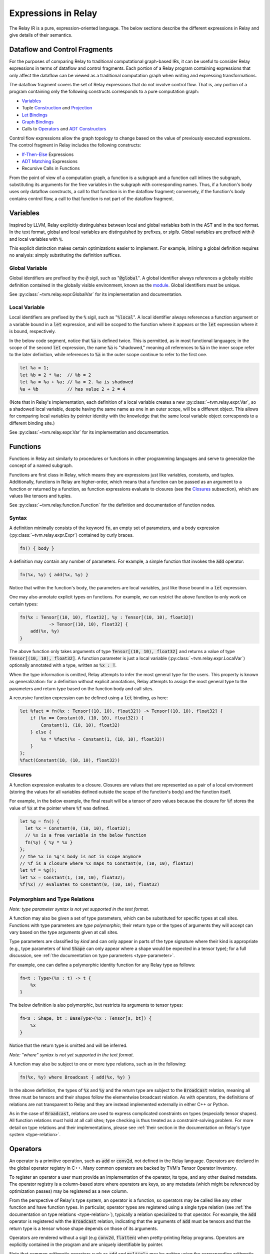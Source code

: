 ..  Licensed to the Apache Software Foundation (ASF) under one
    or more contributor license agreements.  See the NOTICE file
    distributed with this work for additional information
    regarding copyright ownership.  The ASF licenses this file
    to you under the Apache License, Version 2.0 (the
    "License"); you may not use this file except in compliance
    with the License.  You may obtain a copy of the License at

..    http://www.apache.org/licenses/LICENSE-2.0

..  Unless required by applicable law or agreed to in writing,
    software distributed under the License is distributed on an
    "AS IS" BASIS, WITHOUT WARRANTIES OR CONDITIONS OF ANY
    KIND, either express or implied.  See the License for the
    specific language governing permissions and limitations
    under the License.

====================
Expressions in Relay
====================

The Relay IR is a pure, expression-oriented language. The below sections
describe the different expressions in Relay and give details of their semantics.

Dataflow and Control Fragments
==============================

For the purposes of comparing Relay to traditional computational graph-based IRs, it
can be useful to consider Relay expressions in terms of dataflow and control fragments.
Each portion of a Relay program containing expressions that only affect the dataflow can
be viewed as a traditional computation graph when writing and expressing transformations.

The dataflow fragment covers the set of Relay expressions that do not involve
control flow. That is, any portion of a program containing only the following
constructs corresponds to a pure computation graph:

- `Variables`_
- Tuple `Construction`_ and `Projection`_
- `Let Bindings`_
- `Graph Bindings`_
- Calls to `Operators`_ and `ADT Constructors`_

Control flow expressions allow the graph topology to change
based on the value of previously executed expressions. The control
fragment in Relay includes the following constructs:

- `If-Then-Else`_ Expressions
- `ADT Matching`_ Expressions
- Recursive Calls in Functions

From the point of view of a computation graph, a function is a subgraph and a function call inlines the subgraph, substituting its arguments for the free variables in the subgraph with corresponding names.
Thus, if a function's body uses only dataflow constructs,
a call to that function is in the dataflow fragment; conversely, if the
function's body contains control flow, a call to that function is not part of the dataflow fragment.

Variables
=========

Inspired by LLVM, Relay explicitly distinguishes between local and
global variables both in the AST and in the text format. In the text format,
global and local variables are distinguished by prefixes, or *sigils*.
Global variables are prefixed with :code:`@` and local variables with :code:`%`.

This explicit distinction makes certain optimizations easier to implement.
For example, inlining a global definition requires no analysis: simply
substituting the definition suffices.

Global Variable
~~~~~~~~~~~~~~~~~~

Global identifiers are prefixed by the :code:`@` sigil, such as ":code:`@global`".
A global identifier always references a globally visible definition contained in the
globally visible environment, known as the `module <Module and Global Functions_>`__.
Global identifiers must be unique.

See :py:class:`~tvm.relay.expr.GlobalVar` for its implementation
and documentation.

Local Variable
~~~~~~~~~~~~~~

Local identifiers are prefixed by the :code:`%` sigil,
such as ":code:`%local`". A local identifier always references
a function argument or a variable bound in a :code:`let` expression,
and will be scoped to the function where it appears or the :code:`let`
expression where it is bound, respectively.

In the below code segment, notice that :code:`%a` is defined twice. This is
permitted, as in most functional languages; in the scope of the second
:code:`let` expression, the name :code:`%a` is "shadowed," meaning all
references to :code:`%a` in the inner scope refer to the later definition, while
references to :code:`%a` in the outer scope continue to refer to
the first one.

.. code-block::

    let %a = 1;
    let %b = 2 * %a;  // %b = 2
    let %a = %a + %a; // %a = 2. %a is shadowed
    %a + %b           // has value 2 + 2 = 4

(Note that in Relay's implementation, each definition of a local variable
creates a new :py:class:`~tvm.relay.expr.Var`, so a shadowed local variable,
despite having the same name as one in an outer scope, will be a different
object. This allows for comparing local variables by pointer identity with the
knowledge that the same local variable object corresponds to a different binding site.)

See :py:class:`~tvm.relay.expr.Var` for its implementation
and documentation.

Functions
=========

Functions in Relay act similarly to procedures or functions in
other programming languages and serve to generalize the concept
of a named subgraph.

Functions are first class in Relay, which means they are expressions just like variables, constants, and tuples.
Additionally, functions in Relay are higher-order, which means that a function can be passed as an argument to a
function or returned by a function, as function expressions evaluate to closures (see the `Closures`_ subsection),
which are values like tensors and tuples.

See :py:class:`~tvm.relay.function.Function` for the definition and documentation of function nodes.

Syntax
~~~~~~

A definition minimally consists of the keyword :code:`fn`, an empty set of
parameters, and a body expression (:py:class:`~tvm.relay.expr.Expr`)
contained by curly braces.

.. code-block::

    fn() { body }

A definition may contain any number of parameters. For example, a
simple function that invokes the :code:`add` operator:

.. code-block::

    fn(%x, %y) { add(%x, %y) }

Notice that within the function's body, the parameters are local
variables, just like those bound in a :code:`let` expression.

One may also annotate explicit types on functions.
For example, we can restrict the above function to only work
on certain types:

.. code-block::

    fn(%x : Tensor[(10, 10), float32], %y : Tensor[(10, 10), float32])
               -> Tensor[(10, 10), float32] {
        add(%x, %y)
    }

The above function only takes arguments of type :code:`Tensor[(10, 10), float32]` and returns a value of
type :code:`Tensor[(10, 10), float32]`. A function parameter is just a local
variable (:py:class:`~tvm.relay.expr.LocalVar`) optionally annotated with a type, written as :code:`%x : T`.

When the type information is omitted, Relay attempts to infer the most general type
for the users. This property is known as generalization: for a definition without
explicit annotations, Relay attempts to assign the most general type to the
parameters and return type based on the function body and call sites.

A recursive function expression can be defined using a :code:`let` binding,
as here:

.. code-block::

    let %fact = fn(%x : Tensor[(10, 10), float32]) -> Tensor[(10, 10), float32] {
        if (%x == Constant(0, (10, 10), float32)) {
            Constant(1, (10, 10), float32)
        } else {
            %x * %fact(%x - Constant(1, (10, 10), float32))
        }
    };
    %fact(Constant(10, (10, 10), float32))

Closures
~~~~~~~~

A function expression evaluates to a closure. Closures
are values that are represented as a pair of a local environment
(storing the values for all variables defined outside the scope
of the function's body) and the function itself.

For example, in the below example, the final result will be
a tensor of zero values because the closure for :code:`%f` stores the value of
:code:`%x` at the pointer where :code:`%f` was defined.

.. code-block::

    let %g = fn() {
      let %x = Constant(0, (10, 10), float32);
      // %x is a free variable in the below function
      fn(%y) { %y * %x }
    };
    // the %x in %g's body is not in scope anymore
    // %f is a closure where %x maps to Constant(0, (10, 10), float32)
    let %f = %g();
    let %x = Constant(1, (10, 10), float32);
    %f(%x) // evaluates to Constant(0, (10, 10), float32)

Polymorphism and Type Relations
~~~~~~~~~~~~~~~~~~~~~~~~~~~~~~~

*Note: type parameter syntax is not yet supported in the text format.*

A function may also be given a set of type parameters, which can be
substituted for specific types at call sites. Functions with
type parameters are *type polymorphic*; their return type or the types
of arguments they will accept can vary based on the type arguments
given at call sites.

Type parameters are classified by *kind* and can
only appear in parts of the type signature where their kind is appropriate
(e.g., type parameters of kind :code:`Shape` can only appear where a shape
would be expected in a tensor type); for a full discussion,
see :ref:`the documentation on type parameters <type-parameter>`.

For example, one can define a polymorphic identity function for
any Relay type as follows:

.. code-block::

    fn<t : Type>(%x : t) -> t {
        %x
    }

The below definition is also polymorphic, but restricts its
arguments to tensor types:

.. code-block::

    fn<s : Shape, bt : BaseType>(%x : Tensor[s, bt]) {
        %x
    }

Notice that the return type is omitted and will be inferred.

*Note: "where" syntax is not yet supported in the text format.*

A function may also be subject to one or more type relations, such as in
the following:

.. code-block::

    fn(%x, %y) where Broadcast { add(%x, %y) }

In the above definition, the types of :code:`%x` and :code:`%y` and the return type
are subject to the :code:`Broadcast` relation, meaning all three must be tensors
and their shapes follow the elementwise broadcast relation. As with
operators, the definitions of relations are not transparent to Relay
and they are instead implemented externally in either C++ or Python.

As in the case of :code:`Broadcast`, relations are used to express complicated
constraints on types (especially tensor shapes).
All function relations must hold at all call sites;
type checking is thus treated as a constraint-solving problem.
For more detail on type relations and their implementations,
please see :ref:`their section in the documentation on Relay's type system <type-relation>`.

Operators
=========

An operator is a primitive operation, such as :code:`add` or :code:`conv2d`, not defined in the Relay
language. Operators are declared in the global operator
registry in C++. Many common operators are backed by TVM's
Tensor Operator Inventory.

To register an operator a user must provide an implementation
of the operator, its type, and any other desired metadata.
The operator registry is a column-based store where
operators are keys, so any metadata (which might be referenced
by optimization passes) may be registered as a new column.

From the perspective of Relay's type system, an operator is a function,
so operators may be called like any other function and have function
types. In particular, operator types are registered using a single
type relation (see :ref:`the documentation on type relations <type-relation>`), typically a relation
specialized to that operator. For example, the :code:`add` operator
is registered with the :code:`Broadcast` relation, indicating that the
arguments of :code:`add` must be tensors and that the return type
is a tensor whose shape depends on those of its arguments.

Operators are rendered without a sigil (e.g :code:`conv2d`, :code:`flatten`)
when pretty-printing Relay programs.
Operators are explicitly contained in the program and are uniquely
identifiable by pointer.

Note that common arithmetic operators such as :code:`add` and :code:`multiply`
may be written using the corresponding arithmetic operators in the text format
(e.g., :code:`+` or :code:`*`) as syntactic sugar.

See :py:class:`~tvm.relay.op.Op` for the definition and documentation
of operator nodes, demonstrating the infrastructure for registering
operator metadata. The other files in :py:class:`~tvm.relay.op` give
handles for generating a call to various pre-registered operators.
The :ref:`tutorial on adding operators to Relay <relay-add-op>` shows how to add further
operators into the language.

ADT Constructors
================

Algebraic data types (ADTs) in Relay are described in detail in a
:ref:`separate overview<adt-overview>` and their integration into
the type system is described :ref:`here<adt-typing>`.

In this section, we will simply note that ADT constructors are given
a function type and should be used inside call nodes like a function
or operator. An ADT constructor is defined by giving the name of
the ADT it constructs (a global type variable) and the types of the
expected arguments for the constructor.

If the ADT definition includes type variables, those type variables
may appear in the constructor. Constructors cannot include any other
type variables.

Let us suppose that :code:`D` is an ADT that takes type parameters
:code:`a` and :code:`b`. If :code:`C1` is a constructor for :code:`D`
and expects two arguments, one of type :code:`a` and one of type :code:`b`, then
:code:`C1` has the following type signature:
:code:`fun<a, b>(a, b) -> D[a, b]`. (See either the ADT overview
or the discussion of ADT typing for an explanation of the type call
in the return type.)
If another constructor for :code:`D`, :code:`C2`, takes no arguments,
then it has the following type signature: :code:`fun<a, b>() -> D[a, b]`;
the type parameters will always appear in the return type.

Once called, a constructor produces an ADT instance, which is a
container that stores the values of the arguments to the constructor
as well as the name ("tag") of the constructor. The tag will be used
for deconstructing the instances and retrieving the values when
`ADT Matching`_.

See :py:class:`~tvm.relay.adt.Constructor` for the definition and documentation.

Call
====

Expressions with function types in Relay are "callable,"
meaning that they can be invoked via a function call. These consist of
any expression that evaluates to a closure (i.e., function expressions
or global functions) and Relay operators.

The syntax of calls follows that used in C-like languages, demonstrated in the
example below:

.. code-block::

   let %c = 1;
   let %f = fn(%x : Tensor[(), float32], %y : Tensor[(), float32]) { %x + %y + %c };
   %f(10, 11)

When a closure is called (see `Closures`_),
the closure's body is evaluated in the stored environment
(i.e., using the stored values for free variables) with
local variable bindings added for each argument; the final value
obtained by evaluating the body is the call's return value.
Thus, in the above example, the call evaluates to 22.
In the case of operators, the implementation is opaque to Relay,
so the result is left up to the registered TVM implementation.

*Note: type parameters are not yet supported in the text format.*

A type-polymorphic function can also include type arguments at a call
site. The type arguments are substituted for type parameters when
type checking. If a function is type-polymorphic and type arguments are not
given, type inference will attempt to infer type arguments if possible.
The following code gives examples of explicit and inferred type arguments:

.. code-block::

    // %f : fn<a : Type, b : Type, c : Type>(a, b) -> c
    let %x1 = %f<Tensor[(), bool], Tensor[(), bool], Tensor[(), bool)]>(True, False);
    // %x1 is of type Tensor[(), bool]
    let %x2 : () = %f(%x1, %x1)
    // the type arguments in the second call are inferred to be <Tensor[(), bool], Tensor[(), bool], ()>

Note that all type relations in the function type must hold at each
call site. Specifically, this means that the relation will be checked
against the specific types of the arguments at a given call site. This
is also a form of polymorphism, since there may be multiple valid
assignments of argument types and a return type so long as the relation
is satisfied.

For example, if we have a function :code:`%f` that takes tensor arguments
and has the :code:`Broadcast` relation, then there are many different
shapes that the arguments in the below call could have that would satisfy
the type annotation:

.. code-block::

   let %x : Tensor[(100, 100, 100), float32] = %f(%a, %b);
   %x

See :py:class:`~tvm.relay.expr.Call` for its definition and documentation.

.. _module-description:

Module and Global Functions
===========================

Relay keeps a global data structure known as a "module" (often called an "environment" in other
functional programming languages) to keep track of the definitions of global functions.
In particular, the module keeps a globally accessible mapping of global variables to the
function expressions they denote. The utility of the module is that it allows global functions
to recursively refer to themselves or any other global function (e.g., as in mutual recursion).

Note Relay's module is analogous to data structures for keeping track of subgraphs in computation
graph-based IRs.

Global functions in Relay behave identically to the function expressions defined in `Functions`_,
but have syntactic sugar in the text format to enter their definitions into the module. Namely,
a global function definition includes a global identifier and is allowed to recursively refer to
that identifier in the body, as in the following example:

.. code-block::

   def @ackermann(%m : Tensor[(), int32], %n : Tensor[(), int32]) -> Tensor[(), int32] {
       if (%m == 0) {
           %n + 1
       } else if (%m > 0 && %n == 0) {
           @ackermann(%m - 1, 1)
       } else {
           @ackermann(%m - 1, @ackermann(%m, %n - 1))
       }
   }

This definition would result in a module entry mapping the identifier :code:`@ackermann` to a function expression
with the parameters, return type, and body above. Any reference to the identifier :code:`@ackermann` elsewhere in the
code could then look up the identifier in the module and replace the function definition as needed.

See :py:class:`~tvm.IRModule` for the definition and documentation of a module.

Constant
========

This node represents a constant tensor value
(see :py:mod:`~tvm.relay.Value` for more details).
A constant is represented as a :py:class:`~tvm.NDArray`,
allowing Relay to utilize TVM operators for constant evaluation.

This node can also represent scalar constants, since
scalars are tensors with a shape of :code:`()`. In the text format, numerical
and boolean literals are thus syntactic sugar for constants encoding a
tensor type with a rank-zero shape.

See :py:class:`~tvm.relay.expr.Constant` for its definition and documentation.

Tuples
======

Construction
~~~~~~~~~~~~

The tuple node builds a finite (that is, of statically known size) sequence of heterogeneous data.
These tuples match Python's closely, and their fixed length allows for efficient projection of their
members.

.. code-block::

   fn(%a : Tensor[(10, 10), float32], %b : float32, %c : Tensor[(100, 100), float32]) {
       let %tup = (%a, %b);     // type: (Tensor[(10, 10), float32], float32)
       ((%tup.0 + %tup.1), %c)  // type: (Tensor[(10, 10), float32], Tensor[(100, 100), float32])
   }

See :py:class:`~tvm.relay.expr.Tuple` for its definition and documentation.

Projection
~~~~~~~~~~

A tuple must be indexed by an integer constant in order to extract a
particular member of the tuple. Projections are 0-indexed.

For example, the below projection evaluates to :code:`%b`:

.. code-block::

   (%a, %b, %c).1

See :py:class:`~tvm.relay.expr.TupleGetItem` for its definition and documentation.

Let Bindings
============

A :code:`let` binding is an immutable local variable binding,
allowing the user to bind an expression to a name.

A :code:`let` binding contains a local variable,
an optional type annotation, a value, and a body expression
that may reference the bound identifier. If a type annotation
on the bound variable is omitted, Relay attempts to infer the
most general type permitted for the variable.

The bound variable in a :code:`let` expression is only in scope
in its body, except when the variable defines a function expression.
When a :code:`let` expression creates a function, the variable is also
in scope in its value to allow for recursively defined functions
(see the previous subsection).

The value of a :code:`let` binding is the value of the final expression
after evaluating the bindings it depends on. For example, in the
following example the entire expression evaluates to a tensor
of shape :code:`(10, 10)` where all elements are 2:

.. code-block::

   let %x : Tensor[(10, 10), float32] = Constant(1, (10, 10), float32);
   %x + %x

A sequence of :code:`let` bindings can be considered as a dataflow graph,
where the bindings are a series of sub-graphs connected
by bound variables. Since these binding sequences are
pure, a pair of bindings where neither depends on the other can be safely reordered.
For example, the first and second :code:`let` bindings below
may be evaluated in either order because neither has a dataflow
dependency on the other:

.. code-block::

   let %x = %a + %b;
   let %y = %c + %d;
   %x * %y

See :py:class:`~tvm.relay.expr.Let` for its definition and documentation.

Graph Bindings
==============

A :code:`let` binding creates a named variable that is bound to the given value
and scoped to the subsequent expression. By contrast, a graph binding allows for
explicitly constructing dataflow graphs in a Relay program by binding an expression
(graph node) directly to a temporary variable, which is not scoped. Each reference
to the variable corresponds to an edge in the dataflow graph. This has the
semantics of substituting the expression wherever the variable appears, even though
the graph node will only be evaluated once by the compiled program.

These bindings allow for a style of programming that corresponds to that already
employed by NNVM and other dataflow graph-based input formats. The fact that the variables
are not scoped offers some flexibility in evaluation order compared to :code:`let`
bindings, though this can also introduce some ambiguity in programs (the
:ref:`developer introduction to the Relay IR<relay-dev-intro>` includes more detailed discussion
of this nuance).

*Note: Graph bindings are not currently parsed by the text format.*

In Relay's text format, a graph binding can be written as below (note the lack of a
:code:`let` keyword and a semicolon):

.. code-block::

   %1 = %a + %b
   %2 = %1 + %1
   %2 * %2

Unlike a let binding, a graph binding is not represented as an AST node in Relay, but rather as a meta-variable referencing its AST node value.
For example, a program like the above could be constructed in Relay's
Python front-end by setting *Python variables* equal to the corresponding Relay AST node and
using the variables repeatedly, as below (a C++ program using the corresponding API bindings
could accomplish the same thing):

.. code-block::

   sum1 = relay.add(a, b)
   sum2 = relay.add(sum1, sum1)
   relay.multiply(sum2, sum2)

For development purposes and to enable certain optimizations, Relay includes passes to
convert between dataflow graphs defined using graph bindings and programs with :code:`let`
bindings in A-normal form, employed by many compiler optimizations from the functional
programming community (see `"A-Normalization: Why and How" by
Matt Might <http://matt.might.net/articles/a-normalization/>`__ for an introduction
to A-normal form).

If-Then-Else
============

Relay has a simple if-then-else expression that allows programs to branch
on a single value of type :code:`bool`, i.e., a zero-rank
tensor of booleans (:code:`Tensor[(), bool]`).

.. code-block::

    if (%t == %u) {
        %t
    } else {
        %u
    }

Since if-then-else branches are expressions, they may appear inline
wherever any other expression may be expected, like invocations of
the ternary operator in C-like languages. The if-then-else expression
evaluates to the value of the "then" branch if the condition value
evaluates to :code:`True` and evaluates to the value of the "else" branch if the
condition value evaluates to :code:`False`.

See :py:class:`~tvm.relay.expr.If` for its definition and documentation.

ADT Matching
============

Instances of algebraic data types (ADTs), as discussed in the
:ref:`ADT overview<adt-overview>`, are containers that store the
arguments passed to the constructor used to create them, tagged by
the constructor name.

Match expressions in Relay allow for retrieving the values stored in
an ADT instance ("deconstructing" it) based on their constructor tag.
A match expression behaves similarly to a C-style :code:`switch` statement,
branching on the different possible constructors for the type of the
value being deconstructed. As the ADT overview details, match
expressions are capable of more general pattern-matching than simply
splitting by constructors: any ADT instance nested inside an instance
(e.g., a list of lists) can be deconstructed at the same time as
the outer instance, while the different fields of the instance can be
bound to variables. (See :ref:`this section<adt-pattern>` for a detailed
description of ADT pattern-matching.)

A match expression is defined using the
input value (an expression) and a list of clauses, each of which
consists of a pattern and an expression. When executed, the *first*
clause whose pattern matches the structure of the queried value is
executed; the clause expression is evaluated and returned.

For example, suppose we have an ADT for natural numbers:

.. code-block::

   data Nat {
     Z : () -> Nat # zero
     S : (Nat) -> Nat # successor (+1) to a nat
   }

Then the following function subtracts one from a passed nat:

.. code-block::

   fn(%v: Nat[]) -> Nat[] {
     match(%v) {
       case Z() { Z() }
       case S(%n) { %n } # the variable %n is bound in the scope of this clause
     }
   }

The following function subtracts two from its argument if it is at least
two and returns the argument otherwise, using a nested constructor pattern:

.. code-block::

   fn(%v : Nat[]) -> Nat[] {
     match(%v) {
        case S(S(%n)) { %n }
        # wildcard pattern: matches all cases not matched already
        case _ { %v }
     }
   }

As aforementioned, the ordering of match clauses is relevant.
In the below example, the first clause will always match so
those below it can never run:

.. code-block::

   fn(%v : Nat[]) -> Nat[] {
     match(%v) {
       case _ { %v }
       case S(S(%n)) { S(%n) }
       case S(%n) { %n }
       case Z() { S(Z()) }
     }
   }

See :py:class:`~tvm.relay.adt.Match` for its definition and documentation.

TempExprs
=========

Program transformations (passes) in Relay may require inserting temporary
state into the program AST to guide further transformations. The
:code:`TempExpr` node is provided as a utility to developers for this purpose;
nodes inheriting from :code:`TempExpr` cannot appear directly in user-provided
code but may be inserted in a pass. Any :code:`TempExpr` created in a pass
should ideally be eliminated before the pass is complete, as a
:code:`TempExpr` only stores internal state and has no semantics of its own.

For an example of :code:`TempExpr` being used in a pass, see
:code:`src/relay/transforms/fold_scale_axis.cc`, which uses
:code:`TempExpr` nodes to store information about scaling parameters
as the pass tries to fold these into the weights of a convolution.

See :py:class:`~tvm.relay.expr.TempExpr` for its definition and documentation.
